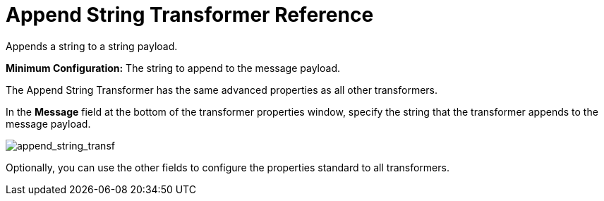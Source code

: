 = Append String Transformer Reference
:keywords: anypoint, components, elements, transformer, append string,

Appends a string to a string payload.

*Minimum Configuration:* The string to append to the message payload.

The Append String Transformer has the same advanced properties as all other transformers. 

In the *Message* field at the bottom of the transformer properties window, specify the string that the transformer appends to the message payload.

image:append_string_transf.png[append_string_transf]

Optionally, you can use the other fields to configure the properties standard to all transformers.

